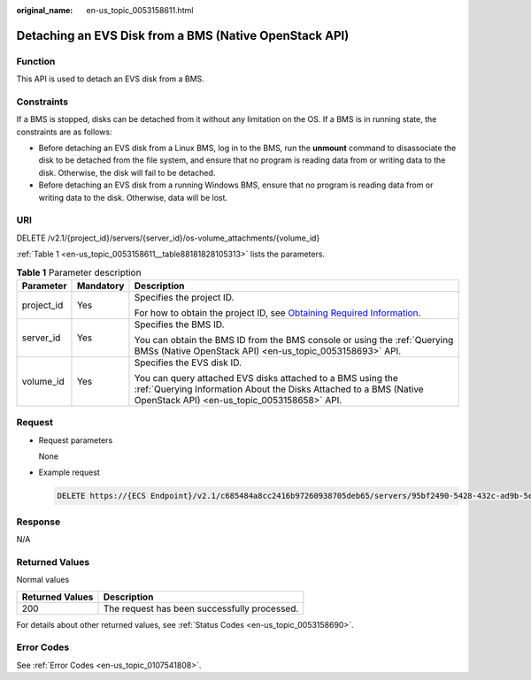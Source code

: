 :original_name: en-us_topic_0053158611.html

.. _en-us_topic_0053158611:

Detaching an EVS Disk from a BMS (Native OpenStack API)
=======================================================

Function
--------

This API is used to detach an EVS disk from a BMS.

Constraints
-----------

If a BMS is stopped, disks can be detached from it without any limitation on the OS. If a BMS is in running state, the constraints are as follows:

-  Before detaching an EVS disk from a Linux BMS, log in to the BMS, run the **unmount** command to disassociate the disk to be detached from the file system, and ensure that no program is reading data from or writing data to the disk. Otherwise, the disk will fail to be detached.
-  Before detaching an EVS disk from a running Windows BMS, ensure that no program is reading data from or writing data to the disk. Otherwise, data will be lost.

URI
---

DELETE /v2.1/{project_id}/servers/{server_id}/os-volume_attachments/{volume_id}

:ref:`Table 1 <en-us_topic_0053158611__table88181828105313>` lists the parameters.

.. _en-us_topic_0053158611__table88181828105313:

.. table:: **Table 1** Parameter description

   +-----------------------+-----------------------+---------------------------------------------------------------------------------------------------------------------------------------------------------------------------------+
   | Parameter             | Mandatory             | Description                                                                                                                                                                     |
   +=======================+=======================+=================================================================================================================================================================================+
   | project_id            | Yes                   | Specifies the project ID.                                                                                                                                                       |
   |                       |                       |                                                                                                                                                                                 |
   |                       |                       | For how to obtain the project ID, see `Obtaining Required Information <https://docs.otc.t-systems.com/en-us/api/apiug/apig-en-api-180328009.html>`__.                           |
   +-----------------------+-----------------------+---------------------------------------------------------------------------------------------------------------------------------------------------------------------------------+
   | server_id             | Yes                   | Specifies the BMS ID.                                                                                                                                                           |
   |                       |                       |                                                                                                                                                                                 |
   |                       |                       | You can obtain the BMS ID from the BMS console or using the :ref:`Querying BMSs (Native OpenStack API) <en-us_topic_0053158693>` API.                                           |
   +-----------------------+-----------------------+---------------------------------------------------------------------------------------------------------------------------------------------------------------------------------+
   | volume_id             | Yes                   | Specifies the EVS disk ID.                                                                                                                                                      |
   |                       |                       |                                                                                                                                                                                 |
   |                       |                       | You can query attached EVS disks attached to a BMS using the :ref:`Querying Information About the Disks Attached to a BMS (Native OpenStack API) <en-us_topic_0053158658>` API. |
   +-----------------------+-----------------------+---------------------------------------------------------------------------------------------------------------------------------------------------------------------------------+

Request
-------

-  Request parameters

   None

-  Example request

   .. code-block:: text

      DELETE https://{ECS Endpoint}/v2.1/c685484a8cc2416b97260938705deb65/servers/95bf2490-5428-432c-ad9b-5e3406f869dd/os-volume_attachments/b53f23bd-ee8f-49ec-9420-d1acfeaf91d6

Response
--------

N/A

Returned Values
---------------

Normal values

=============== ============================================
Returned Values Description
=============== ============================================
200             The request has been successfully processed.
=============== ============================================

For details about other returned values, see :ref:`Status Codes <en-us_topic_0053158690>`.

Error Codes
-----------

See :ref:`Error Codes <en-us_topic_0107541808>`.
